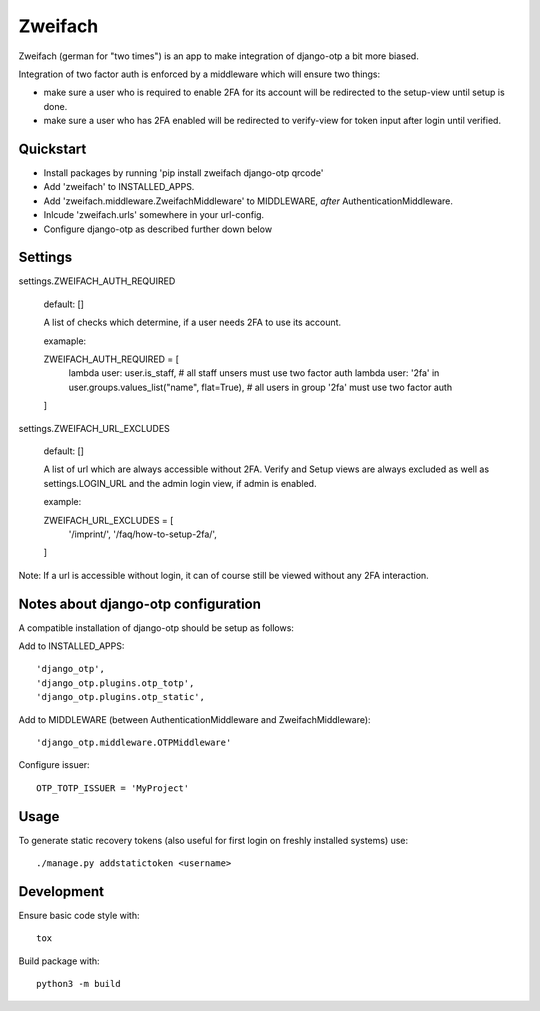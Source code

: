 Zweifach
========

Zweifach (german for "two times") is an app to make integration of django-otp a bit more biased.

Integration of two factor auth is enforced by a middleware which will ensure two things:

- make sure a user who is required to enable 2FA for its account will be redirected to the setup-view until setup is done.
- make sure a user who has 2FA enabled will be redirected to verify-view for token input after login until verified.


Quickstart
----------

- Install packages by running 'pip install zweifach django-otp qrcode'
- Add 'zweifach' to INSTALLED_APPS.
- Add 'zweifach.middleware.ZweifachMiddleware' to MIDDLEWARE, *after* AuthenticationMiddleware.
- Inlcude 'zweifach.urls' somewhere in your url-config.
- Configure django-otp as described further down below


Settings
--------

settings.ZWEIFACH_AUTH_REQUIRED

    default: []

    A list of checks which determine, if a user needs 2FA to use its account.

    examaple::

    ZWEIFACH_AUTH_REQUIRED = [
        lambda user: user.is_staff,  # all staff unsers must use two factor auth
        lambda user: '2fa' in user.groups.values_list("name", flat=True),  # all users in group '2fa' must use two factor auth
    ]


settings.ZWEIFACH_URL_EXCLUDES

    default: []

    A list of url which are always accessible without 2FA.
    Verify and Setup views are always excluded as well as settings.LOGIN_URL and the admin login view, if admin is enabled.

    example::

    ZWEIFACH_URL_EXCLUDES = [
        '/imprint/',
        '/faq/how-to-setup-2fa/',
    ]

Note: If a url is accessible without login, it can of course still be viewed without any 2FA interaction.


Notes about django-otp configuration
------------------------------------

A compatible installation of django-otp should be setup as follows:

Add to INSTALLED_APPS::

    'django_otp',
    'django_otp.plugins.otp_totp',
    'django_otp.plugins.otp_static',

Add to MIDDLEWARE (between AuthenticationMiddleware and ZweifachMiddleware)::

    'django_otp.middleware.OTPMiddleware'

Configure issuer::

    OTP_TOTP_ISSUER = 'MyProject'


Usage
-----

To generate static recovery tokens (also useful for first login on freshly installed systems) use::

    ./manage.py addstatictoken <username>


Development
-----------

Ensure basic code style with::

    tox

Build package with::

    python3 -m build
